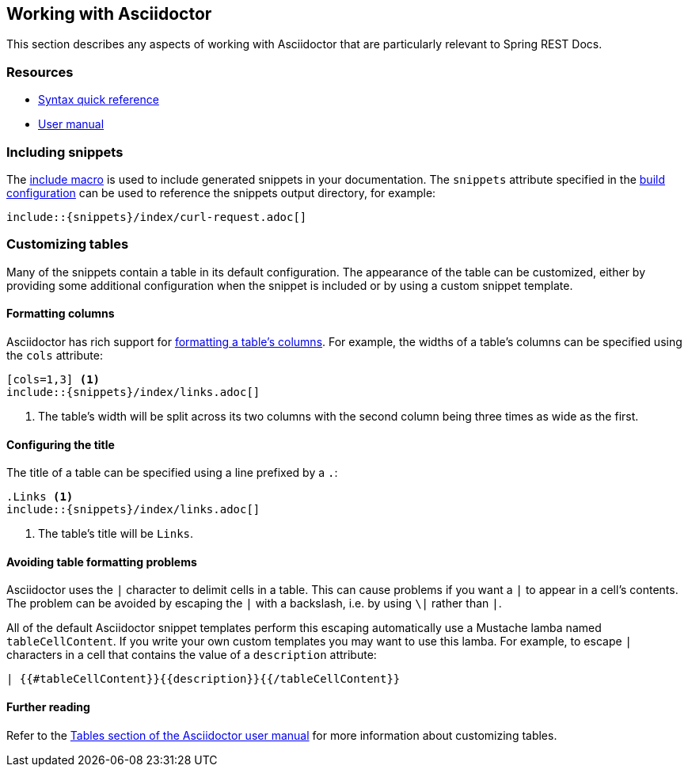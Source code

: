 [[working-with-asciidoctor]]
== Working with Asciidoctor

This section describes any aspects of working with Asciidoctor that are particularly
relevant to Spring REST Docs.



[[working-with-asciidoctor-resources]]
=== Resources

 * http://asciidoctor.org/docs/asciidoc-syntax-quick-reference[Syntax quick reference]
 * http://asciidoctor.org/docs/user-manual[User manual]



[[working-with-asciidoctor-including-snippets]]
=== Including snippets

The  http://asciidoctor.org/docs/asciidoc-syntax-quick-reference/#include-files[include
macro] is used to include generated snippets in your documentation. The `snippets`
attribute specified in the <<getting-started-build-configuration, build configuration>>
can be used to reference the snippets output directory, for example:

[source,indent=0]
----
\include::{snippets}/index/curl-request.adoc[]
----



[[working-with-asciidoctor-customizing-tables]]
=== Customizing tables

Many of the snippets contain a table in its default configuration. The appearance of the
table can be customized, either by providing some additional configuration when the
snippet is included or by using a custom snippet template.



[[working-with-asciidoctor-customizing-tables-formatting-columns]]
==== Formatting columns

Asciidoctor has rich support for
http://asciidoctor.org/docs/user-manual/#cols-format[formatting a table's columns]. For
example, the widths of a table's columns can be specified using the `cols` attribute:

[source,indent=0]
----
[cols=1,3] <1>
\include::{snippets}/index/links.adoc[]
----
<1> The table's width will be split across its two columns with the second column being
three times as wide as the first.



[[working-with-asciidoctor-customizing-tables-title]]
==== Configuring the title

The title of a table can be specified using a line prefixed by a `.`:

[source,indent=0]
----
.Links <1>
\include::{snippets}/index/links.adoc[]
----
<1> The table's title will be `Links`.



[[working-with-asciidoctor-customizing-tables-title]]
==== Avoiding table formatting problems

Asciidoctor uses the `|` character to delimit cells in a table. This can cause problems
if you want a `|` to appear in a cell's contents. The problem can be avoided by
escaping the `|` with a backslash, i.e. by using `\|` rather than `|`.

All of the default Asciidoctor snippet templates perform this escaping automatically
use a Mustache lamba named `tableCellContent`. If you write your own custom templates
you may want to use this lamba. For example, to escape `|` characters
in a cell that contains the value of a `description` attribute:

----
| {{#tableCellContent}}{{description}}{{/tableCellContent}}
----



==== Further reading

Refer to the http://asciidoctor.org/docs/user-manual/#tables[Tables section of
the Asciidoctor user manual] for more information about customizing tables.